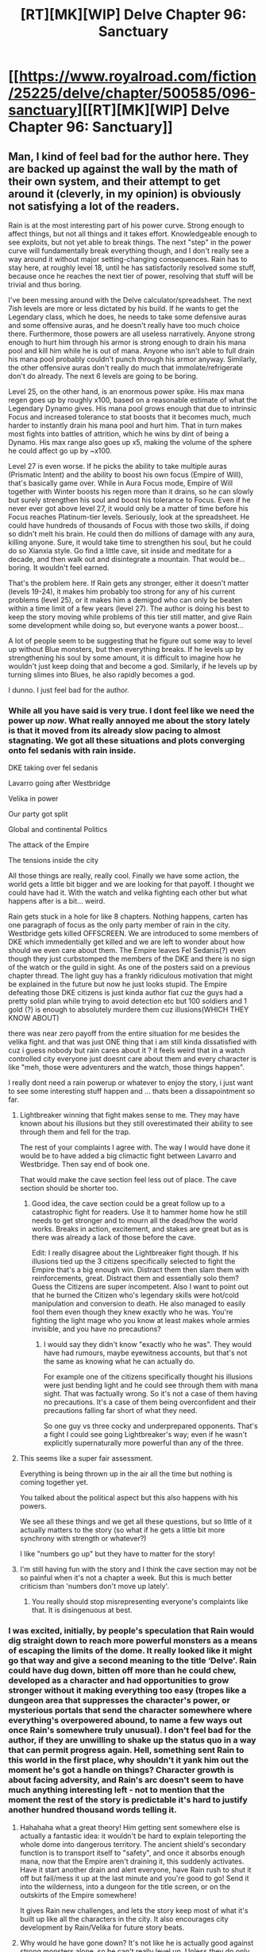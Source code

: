 #+TITLE: [RT][MK][WIP] Delve Chapter 96: Sanctuary

* [[https://www.royalroad.com/fiction/25225/delve/chapter/500585/096-sanctuary][[RT][MK][WIP] Delve Chapter 96: Sanctuary]]
:PROPERTIES:
:Author: xamueljones
:Score: 65
:DateUnix: 1590296502.0
:DateShort: 2020-May-24
:END:

** Man, I kind of feel bad for the author here. They are backed up against the wall by the math of their own system, and their attempt to get around it (cleverly, in my opinion) is obviously not satisfying a lot of the readers.

Rain is at the most interesting part of his power curve. Strong enough to affect things, but not all things and it takes effort. Knowledgeable enough to see exploits, but not yet able to break things. The next "step" in the power curve will fundamentally break everything though, and I don't really see a way around it without major setting-changing consequences. Rain has to stay here, at roughly level 18, until he has satisfactorily resolved some stuff, because once he reaches the next tier of power, resolving that stuff will be trivial and thus boring.

I've been messing around with the Delve calculator/spreadsheet. The next 7ish levels are more or less dictated by his build. If he wants to get the Legendary class, which he does, he needs to take some defensive auras and some offensive auras, and he doesn't really have too much choice there. Furthermore, those powers are all useless narratively. Anyone strong enough to hurt him through his armor is strong enough to drain his mana pool and kill him while he is out of mana. Anyone who isn't able to full drain his mana pool probably couldn't punch through his armor anyway. Similarly, the other offensive auras don't really do much that immolate/refrigerate don't do already. The next 6 levels are going to be boring.

Level 25, on the other hand, is an enormous power spike. His max mana regen goes up by roughly x100, based on a reasonable estimate of what the Legendary Dynamo gives. His mana pool grows enough that due to intrinsic Focus and increased tolerance to stat boosts that it becomes much, much harder to instantly drain his mana pool and hurt him. That in turn makes most fights into battles of attrition, which he wins by dint of being a Dynamo. His max range also goes up x5, making the volume of the sphere he could affect go up by ~x100.

Level 27 is even worse. If he picks the ability to take multiple auras (Prismatic Intent) and the ability to boost his own focus (Empire of Will), that's basically game over. While in Aura Focus mode, Empire of Will together with Winter boosts his regen more than it drains, so he can slowly but surely strengthen his soul and boost his tolerance to Focus. Even if he never ever got above level 27, it would only be a matter of time before his Focus reaches Platinum-tier levels. Seriously, look at the spreadsheet. He could have hundreds of thousands of Focus with those two skills, if doing so didn't melt his brain. He could then do millions of damage with any aura, killing anyone. Sure, it would take time to strengthen his soul, but he could do so Xianxia style. Go find a little cave, sit inside and meditate for a decade, and then walk out and disintegrate a mountain. That would be... boring. It wouldn't feel earned.

That's the problem here. If Rain gets any stronger, either it doesn't matter (levels 19-24), it makes him probably too strong for any of his current problems (level 25), or it makes him a demigod who can only be beaten within a time limit of a few years (level 27). The author is doing his best to keep the story moving while problems of this tier still matter, and give Rain some development while doing so, but everyone wants a power boost...

A lot of people seem to be suggesting that he figure out some way to level up without Blue monsters, but then everything breaks. If he levels up by strengthening his soul by some amount, it is difficult to imagine how he wouldn't just keep doing that and become a god. Similarly, if he levels up by turning slimes into Blues, he also rapidly becomes a god.

I dunno. I just feel bad for the author.
:PROPERTIES:
:Author: Fiazba
:Score: 36
:DateUnix: 1590443585.0
:DateShort: 2020-May-26
:END:

*** While all you have said is very true. I dont feel like we need the power up /now/. What really annoyed me about the story lately is that it moved from its already slow pacing to almost stagnating. We got all these situations and plots converging onto fel sedanis with rain inside.

DKE taking over fel sedanis

Lavarro going after Westbridge

Velika in power

Our party got split

Global and continental Politics

The attack of the Empire

The tensions inside the city

All those things are really, really cool. Finally we have some action, the world gets a little bit bigger and we are looking for that payoff. I thought we could have had it. With the watch and velika fighting each other but what happens after is a bit... weird.

Rain gets stuck in a hole for like 8 chapters. Nothing happens, carten has one paragraph of focus as the only party member of rain in the city. Westbridge gets killed OFFSCREEN. We are introduced to some members of DKE which immedentially get killed and we are left to wonder about how should we even care about them. The Empire leaves Fel Sedanis(?) even though they just curbstomped the members of the DKE and there is no sign of the watch or the guild in sight. As one of the posters said on a previous chapter thread. The light guy has a frankly ridiculous motivation that might be explained in the future but now he just looks stupid. The Empire defeating those DKE citizens is just kinda author fiat cuz the guys had a pretty solid plan while trying to avoid detection etc but 100 soldiers and 1 gold (?) is enough to absolutely murdere them cuz illusions(WHICH THEY KNOW ABOUT)

there was near zero payoff from the entire situation for me besides the velika fight. and that was just ONE thing that i am still kinda dissatisfied with cuz i guess nobody but rain cares about it ? it feels weird that in a watch controlled city everyone just doesnt care about them and every character is like "meh, those were adventurers and the watch, those things happen".

I really dont need a rain powerup or whatever to enjoy the story, i just want to see some interesting stuff happen and ... thats been a dissapointment so far.
:PROPERTIES:
:Author: IgonnaBe3
:Score: 24
:DateUnix: 1590447817.0
:DateShort: 2020-May-26
:END:

**** Lightbreaker winning that fight makes sense to me. They may have known about his illusions but they still overestimated their ability to see through them and fell for the trap.

The rest of your complaints I agree with. The way I would have done it would be to have added a big climactic fight between Lavarro and Westbridge. Then say end of book one.

That would make the cave section feel less out of place. The cave section should be shorter too.
:PROPERTIES:
:Author: TheColourOfHeartache
:Score: 7
:DateUnix: 1590568757.0
:DateShort: 2020-May-27
:END:

***** Good idea, the cave section could be a great follow up to a catastrophic fight for readers. Use it to hammer home how he still needs to get stronger and to mourn all the dead/how the world works. Breaks in action, excitement, and stakes are great but as is there was already a lack of those before the cave.

Edit: I really disagree about the Lightbreaker fight though. If his illusions tied up the 3 citizens specifically selected to fight the Empire that's a big enough win. Distract them then slam them with reinforcements, great. Distract them and essentially solo them? Guess the Citizens are super incompetent. Also I want to point out that he burned the Citizen who's legendary skills were hot/cold manipulation and conversion to death. He also managed to easily fool them even though they knew exactly who he was. You're fighting the light mage who you know at least makes whole armies invisible, and you have no precautions?
:PROPERTIES:
:Author: RetardedWabbit
:Score: 2
:DateUnix: 1590644643.0
:DateShort: 2020-May-28
:END:

****** I would say they didn't know "exactly who he was". They would have had rumours, maybe eyewitness accounts, but that's not the same as knowing what he can actually do.

For example one of the citizens specifically thought his illusions were just bending light and he could see through them with mana sight. That was factually wrong. So it's not a case of them having no precautions. It's a case of them being overconfident and their precautions falling far short of what they need.

So one guy vs three cocky and underprepared opponents. That's a fight I could see going Lightbreaker's way; even if he wasn't explicitly supernaturally more powerful than any of the three.
:PROPERTIES:
:Author: TheColourOfHeartache
:Score: 2
:DateUnix: 1590652137.0
:DateShort: 2020-May-28
:END:


**** This seems like a super fair assessment.

Everything is being thrown up in the air all the time but nothing is coming together yet.

You talked about the political aspect but this also happens with his powers.

We see all these things and we get all these questions, but so little of it actually matters to the story (so what if he gets a little bit more synchrony with strength or whatever?)

I like "numbers go up" but they have to matter for the story!
:PROPERTIES:
:Author: Reply_or_Not
:Score: 1
:DateUnix: 1590719431.0
:DateShort: 2020-May-29
:END:


**** I'm still having fun with the story and I think the cave section may not be so painful when it's not a chapter a week. But this is much better criticism than 'numbers don't move up lately'.
:PROPERTIES:
:Author: Bezant
:Score: 0
:DateUnix: 1590456915.0
:DateShort: 2020-May-26
:END:

***** You really should stop misrepresenting everyone's complaints like that. It is disingenuous at best.
:PROPERTIES:
:Author: NoYouTryAnother
:Score: 7
:DateUnix: 1590460137.0
:DateShort: 2020-May-26
:END:


*** I was excited, initially, by people's speculation that Rain would dig straight down to reach more powerful monsters as a means of escaping the limits of the dome. It really looked like it might go that way and give a second meaning to the title ‘Delve'. Rain could have dug down, bitten off more than he could chew, developed as a character and had opportunities to grow stronger without it making everything too easy (tropes like a dungeon area that suppresses the character's power, or mysterious portals that send the character somewhere where everything's overpowered abound, to name a few ways out once Rain's somewhere truly unusual). I don't feel bad for the author, if they are unwilling to shake up the status quo in a way that can permit progress again. Hell, something sent Rain to this world in the first place, why shouldn't it yank him out the moment he's got a handle on things? Character growth is about facing adversity, and Rain's arc doesn't seem to have much anything interesting left - not to mention that the moment the rest of the story is predictable it's hard to justify another hundred thousand words telling it.
:PROPERTIES:
:Author: NoYouTryAnother
:Score: 8
:DateUnix: 1590460548.0
:DateShort: 2020-May-26
:END:

**** Hahahaha what a great theory! Him getting sent somewhere else is actually a fantastic idea: it wouldn't be hard to explain teleporting the whole dome into dangerous territory. The ancient shield's secondary function is to transport itself to "safety", and once it absorbs enough mana, now that the Empire aren't draining it, this suddenly activates. Have it start another drain and alert everyone, have Rain rush to shut it off but fail/mess it up at the last minute and you're good to go! Send it into the wilderness, into a dungeon for the title screen, or on the outskirts of the Empire somewhere!

It gives Rain new challenges, and lets the story keep most of what it's built up like all the characters in the city. It also encourages city development by Rain/Velika for future story beats.
:PROPERTIES:
:Author: RetardedWabbit
:Score: 4
:DateUnix: 1590644262.0
:DateShort: 2020-May-28
:END:


**** Why would he have gone down? It's not like he is actually good against strong monsters alone, so he can't really level up. Unless they do only physical damage and he can beat their regeneration by stabbing them enough, which would take a lot of time... how long can he use the def aura at 100%? Aren't the big monsters in the dungeons anyway, not down? This is not MoL.

I don't think he needs to "progress" in levels. At all. Not all stories like this have to be about getting more levels. The system doesn't have to be the purpose. Maybe he will be the one who negotiates peace between the empires? Maybe he finds a way home and loses his power? Maybe he tries his best and dies? Maybe he will learn to use the artifact that makes the shield, learn some new shit that way, and go to space?
:PROPERTIES:
:Author: kaukamieli
:Score: 1
:DateUnix: 1590609178.0
:DateShort: 2020-May-28
:END:


*** u/TheColourOfHeartache:
#+begin_quote
  Furthermore, those powers are all useless narratively. Anyone strong enough to hurt him through his armor is strong enough to drain his mana pool and kill him while he is out of mana.
#+end_quote

I think this isn't true. An Aura that doesn't risk Mage Burn would be a real powerup.

Defensive auras could protect rain from things his armour doesn't cover like mental effects. And they can protect others too, I'm sure you could have a plot like escorting some glass cannon builds or even some unawakened through an area that is innately deadly (boiling hot, poisonous misima, etc) where an aura is highly suitable.

#+begin_quote
  His mana pool grows enough that due to intrinsic Focus and increased tolerance to stat boosts that it becomes much, much harder to instantly drain his mana pool and hurt him.
#+end_quote

Skills to bypass defensive auras exist. We saw Lavarro use one when she was angry about Rain and co destroying the dungeon. Rain's build would be great at providing basic protection to everyone around him (that stacks with their own skills). We haven't seen anything to suggest it will provide him with advanced protection against things like pierce skills; and if it did it's likely that self-only defences will have better anti-pierce and single target attacks will have the penetration to match.

#+begin_quote
  Even if he never ever got above level 27, it would only be a matter of time before his Focus reaches Platinum-tier levels.
#+end_quote

Wasn't there something saying your maximum tolerance is relative to your level?
:PROPERTIES:
:Author: TheColourOfHeartache
:Score: 5
:DateUnix: 1590568365.0
:DateShort: 2020-May-27
:END:

**** Yep, roughly 10x your level. Which happens a monolith build would have in a stat with only stat points and no class/skill bonuses. So at best he could be a like a Focus monolith with the regen of a Dynamo.
:PROPERTIES:
:Score: 2
:DateUnix: 1590872745.0
:DateShort: 2020-May-31
:END:


*** I don't agree that the author has backed themself into a hole. In my opinion the story has been more about exploring a new world and a neat magic system than anything else. Giving the main character more power doesn't remove conflict from the series it just changes what the conflict is about. I think, so far, the author has done a very good job of transitioning through different challenges (language barrier, lack of common knowledge, how to advance after lvl cap was reached, Barrier and invasion, etc.) and of those I would say that a lot of them haven't actually been about combat.

I can see the author transitioning to different forms of conflict as the story goes on. It seems like rain has large ideological problems with the current governments and I can see him being at odds with those governments in (much later) story arcs. Whether that is on the scale of rain forming a conflicting government or him working within an existing system (such as being a dke citizen).

Additionally, the power level is only an issue if the world didn't scale with those power levels. So far it seems like everyone at high levels is extremely powerful (and there are more flexible limits on power based on the soul, damage cap, etc.).
:PROPERTIES:
:Author: saltedmangos
:Score: 2
:DateUnix: 1590605783.0
:DateShort: 2020-May-27
:END:


*** the problem of 'broken' builds.
:PROPERTIES:
:Author: Bezant
:Score: -3
:DateUnix: 1590446165.0
:DateShort: 2020-May-26
:END:


** icy presence? check\\
evil armor? check\\
henchmen? check\\
monster to sic on his enemies? check\\
wants to purify the world of all its filth? check\\
im starting to get where this is going
:PROPERTIES:
:Author: throwaway11252016
:Score: 36
:DateUnix: 1590373251.0
:DateShort: 2020-May-25
:END:


** Finally, some good fucking food.
:PROPERTIES:
:Author: Luminous_Lead
:Score: 15
:DateUnix: 1590329406.0
:DateShort: 2020-May-24
:END:


** I'm getting a bit impatient that he's still stuck in level 18 for several months real time now. I might drop and come back when I see some progress - I was hoping this oversoul thing might be potentially an alternate source of power.

Can someone who has Patreon let me know if he gets at all stronger in the next 10 or so chapters? That translates to another 2 months in real time, and if he still doesn't get at all stronger I might just drop this until 2021.
:PROPERTIES:
:Author: thatavidreadertrue
:Score: 10
:DateUnix: 1590377235.0
:DateShort: 2020-May-25
:END:

*** No joke, you should probably just drop till 2021, the last chapter on Patreon finally had the plot move forward on them getting closer to the thing that will let them out of the city. There has been absolutely no progression on Rain's part
:PROPERTIES:
:Author: Reply_or_Not
:Score: 14
:DateUnix: 1590410391.0
:DateShort: 2020-May-25
:END:

**** Maybe use a spoiler tag? :s
:PROPERTIES:
:Author: kaukamieli
:Score: 4
:DateUnix: 1590609511.0
:DateShort: 2020-May-28
:END:


*** People on the patreon have been raving for weeks about how his build is way overpowered, and he hasn't actually substantially changed power level in months now. At least not counting the physical strength stuff from the rings. His aura's do basically the same amount of damage since well before the dome went up. So I'm fairly sure they know something we don't and we'll get something new relatively soon.

But I'm also frustrated at the slow pace. The author has over 2000 patrons on patreon now. Even if they are all at the $2.50, get early access to chapters level, that's very nearly quit your job to write full time money. But we're still getting one chapter a week. I hate to complain about something I'm getting for free, but you think he would be able to justify some more writing time.
:PROPERTIES:
:Author: Watchful1
:Score: 20
:DateUnix: 1590380481.0
:DateShort: 2020-May-25
:END:


*** Thanks to all who answered - looks like I should likely drop this until next year then. Appreciate the inputs.
:PROPERTIES:
:Author: thatavidreadertrue
:Score: 8
:DateUnix: 1590386055.0
:DateShort: 2020-May-25
:END:


*** No, there is no progress on that front, and absolutely none in sight. At the pace story-progress is occurring, it seems like it may be quite some time. I already cancelled my Patreon after this month for this reason.
:PROPERTIES:
:Author: NoYouTryAnother
:Score: 9
:DateUnix: 1590382320.0
:DateShort: 2020-May-25
:END:


*** I find this a bit silly, because it implies that the only measure of improvement possible is in level, despite the fact that basically every chapter has been him either improving tolerances for his absurdly overpowered artifact ring, or coming up with new lateral uses for his abilities that gives him a far more flexible amount of power. His level hasn't moved, but it's not like his character is just sitting around doing nothing.
:PROPERTIES:
:Author: ArgusTheCat
:Score: 12
:DateUnix: 1590380524.0
:DateShort: 2020-May-25
:END:

**** Tolerances on the rings are absolutely, 100%, numbers-move-up. There is no meaningful difference or enjoyment for me on whether his Synchronization for Clarity is 43 or 56. Nor is he engaging in combat or something in a way that we can enjoy whatever power he has - he's been sitting where he is for forever, in more ways than one.
:PROPERTIES:
:Author: NoYouTryAnother
:Score: 23
:DateUnix: 1590382491.0
:DateShort: 2020-May-25
:END:

***** Just chiming in to say I agree. It seems like the intended audience is people who love number crunching and build crafting--the thing is, I thought I was one of those people. Turns out I'm not, though. I guess I'm in it for the /payoff/ that comes of good decision making, rather than details about all the factors and thought processes and /numbers/.
:PROPERTIES:
:Author: Foxalot
:Score: 15
:DateUnix: 1590384125.0
:DateShort: 2020-May-25
:END:

****** Yeah, the numbers are fun and if executed well do mean something.

But numbers for the sake of numbers isn't what i find enjoyable about these books. I mainly like it for the exploration and new magic systems.
:PROPERTIES:
:Author: PotentiallySarcastic
:Score: 3
:DateUnix: 1590515114.0
:DateShort: 2020-May-26
:END:


*** He gets one or two ranks of Mana Manipulation :P
:PROPERTIES:
:Author: Bowbreaker
:Score: 3
:DateUnix: 1590396302.0
:DateShort: 2020-May-25
:END:


*** His ability to handle shit, social position, and importance to the world are increasing hugely tho. Do you not get anything from the story except when levels go up?
:PROPERTIES:
:Author: Bezant
:Score: 2
:DateUnix: 1590391066.0
:DateShort: 2020-May-25
:END:

**** Your implied criticism aside, no, this story does not do much for me. I could read Joon and Amaryllis talking all day in WtC, but I mostly cringe when Rain speaks in Delve.

And if you'd read the rest of the comments here you'd know that the complaint isn't about what number the level has - stat ring synchronization stuff was clearly added to allow an increase in numbers while allowing everything else to be stalled out. The interesting stuff is the exploration of builds, skills, synergies, and new content. For months now Delve has offered very little new content of any kind whatsoever. Its main strength is that it is very easy reading, but after a while when the hooks have all shriveled up and disappeared, that stops being enough to keep going. If you haven't yet, subscribe to the patreon and read the next 10 chapters and see.
:PROPERTIES:
:Author: NoYouTryAnother
:Score: 16
:DateUnix: 1590431261.0
:DateShort: 2020-May-25
:END:

***** Eh, the worldbuilding has expanded a lot, Rain has developed as a character. I can find you 30 royal road stories where the character gets 5 levels a chapter and manages his character build but that's pretty shallow if that's ALL you like about a story.
:PROPERTIES:
:Author: Bezant
:Score: 3
:DateUnix: 1590431451.0
:DateShort: 2020-May-25
:END:


*** I mean he is getting stronger. Sure he's not levelling but its not like progress has halted. I agree that Delve has massive pacing issues, but I personally don't think that lack of numbers go up is one of them. If anything it has too much of that.
:PROPERTIES:
:Author: burnerpower
:Score: 1
:DateUnix: 1590380552.0
:DateShort: 2020-May-25
:END:

**** It has too much of "meaningless numbers go up for numbers go up reasons". It has a dearth of progress in terms of "meaningful numbers go up, just like an overall glacial pace of any progression in terms of stories too.
:PROPERTIES:
:Author: PotentiallySarcastic
:Score: 2
:DateUnix: 1590611914.0
:DateShort: 2020-May-28
:END:


** Rain uses Purify in town square.

Rain gets thrown out of guild and nearly breaks a bone by Halgrave for illegal magic use.

/Looooong/ montage of harrowing events before Rain gets back into city and guild.

Rain uses *intimidate*, Refrigerate, and death threats. They are effective!

Rain gets thrown out of city again by Halgrave and Watch.

Have you /learned/ nothing Rain!?!?!?!
:PROPERTIES:
:Author: xamueljones
:Score: 1
:DateUnix: 1590296785.0
:DateShort: 2020-May-24
:END:

*** The Watch has no power anymore considering almost all of them just died in their attempted rebellion. Besides Rain is only doing things he already got permission from them to do earlier. Not that any of it matters considering everyone has bigger fish to fry than picking a fight with the only person trying to save the city.
:PROPERTIES:
:Author: burnerpower
:Score: 23
:DateUnix: 1590299793.0
:DateShort: 2020-May-24
:END:


*** I don't think they can throw him out, seeing as no one can leave the city right now.
:PROPERTIES:
:Author: ironistkraken
:Score: 15
:DateUnix: 1590298871.0
:DateShort: 2020-May-24
:END:

**** I know, but he's sure to be lectured for doing so when he visits the Watch soon to return the dead officers' equipment and accolades.
:PROPERTIES:
:Author: xamueljones
:Score: -6
:DateUnix: 1590299032.0
:DateShort: 2020-May-24
:END:

***** I think you need to reread. He has permission for everything and is second in command in the city
:PROPERTIES:
:Author: EsquilaxM
:Score: 21
:DateUnix: 1590323754.0
:DateShort: 2020-May-24
:END:


***** What Watch? Aren't they all dead?
:PROPERTIES:
:Author: red_adair
:Score: 4
:DateUnix: 1590367432.0
:DateShort: 2020-May-25
:END:


***** I'm wondering who's even left to return them to.

Still kinda salty his one friend died.
:PROPERTIES:
:Author: bigbysemotivefinger
:Score: 2
:DateUnix: 1590304655.0
:DateShort: 2020-May-24
:END:


*** Rain's learned enough to move from "uppity kid that doesn't know their place trying to fit in" to "only person keeping the city livable for the unawakened" with a small cult following stepping into the void of power and authority left by the wholesale slaughter of much of the Watch. He can get away with things now.
:PROPERTIES:
:Author: CoronaPollentia
:Score: 12
:DateUnix: 1590328736.0
:DateShort: 2020-May-24
:END:


*** Rain can do essentially whatever he wants now, the situation is very different. Rain is a self-AoE specialist and everyone is stuck in the area with him.

1. Rain is essentially the right hand man of the domes dictator, she's currently injured but likely killed all threats to herself in the dome. Rain is now politically and combatively extremely powerful in the dome.

2. Rain is the domes only hope of reversing or reducing the domes greenhouse effect, along with purify probably preventing CO2/filth issues. If all he can do is cool water this is even stronger, since he is now creating a resource (cold water) he has a monopoly on.

3. Rain used to be a walking watch/civilian WMD and is now a whole dome WMD. Instead of cooling he could heat and cook the entire dome. Hopping into flowing water would make this fast but just using waves of heat alternated with self cooling would likely make the dome unlivable for everyone else before the Citizen gets informed and responds.

Edit: Hell, any amount of water heating kills everyone by heat exhaustion. If your only source of hydration is hot I don't think you can compensate. A warm water source is so unnatural I can't find any research on it, but at some point drinking warm water stops helping you regulate your core temperature at all.
:PROPERTIES:
:Author: RetardedWabbit
:Score: 6
:DateUnix: 1590349846.0
:DateShort: 2020-May-25
:END:

**** Are you making the hot water thing up or something? In plenty of countries people drink hot tea during hot summers.
:PROPERTIES:
:Author: Bowbreaker
:Score: 3
:DateUnix: 1590406372.0
:DateShort: 2020-May-25
:END:

***** u/Reply_or_Not:
#+begin_quote
  Are you making the hot water thing up or something? In plenty of countries people drink hot tea during hot summers.
#+end_quote

They only do this in dry countries. Past a certain humidity and temperature, sweat can not cool you and you die. The person you are replying to is saying that Rain only has to /not act/ and everyone dies. If Rain acts to heat the dome faster, everyone dies sooner
:PROPERTIES:
:Author: Reply_or_Not
:Score: 3
:DateUnix: 1590719852.0
:DateShort: 2020-May-29
:END:


***** I think what he's trying to say is that if everyone is only drinking water that is above body temperature, and if their bodies are producing heat themselves, then there's no reasonable way for people to cool themselves down (since we usually use our environment to do so). If this happens people will probably get heat exhaustion and collapse.
:PROPERTIES:
:Author: Luminous_Lead
:Score: 2
:DateUnix: 1590505831.0
:DateShort: 2020-May-26
:END:


***** I think he means using it as a medium to heat up the dome while not over heating himself.

Edit: Not watch he meant, just realized that when re-reading the comment. Though I do think my interpretation could work.
:PROPERTIES:
:Author: Raszhivyk
:Score: 0
:DateUnix: 1590455688.0
:DateShort: 2020-May-26
:END:


**** Sweat is evaporative cooling, right? As long as you don't drink /boiling/ water (in which case you have other problems) you should still lose heat on net.
:PROPERTIES:
:Author: Roxolan
:Score: 3
:DateUnix: 1590540227.0
:DateShort: 2020-May-27
:END:


*** Halgrave throws Rain so hard he breaks the barrier this time.
:PROPERTIES:
:Author: kaukamieli
:Score: 1
:DateUnix: 1590609589.0
:DateShort: 2020-May-28
:END:
